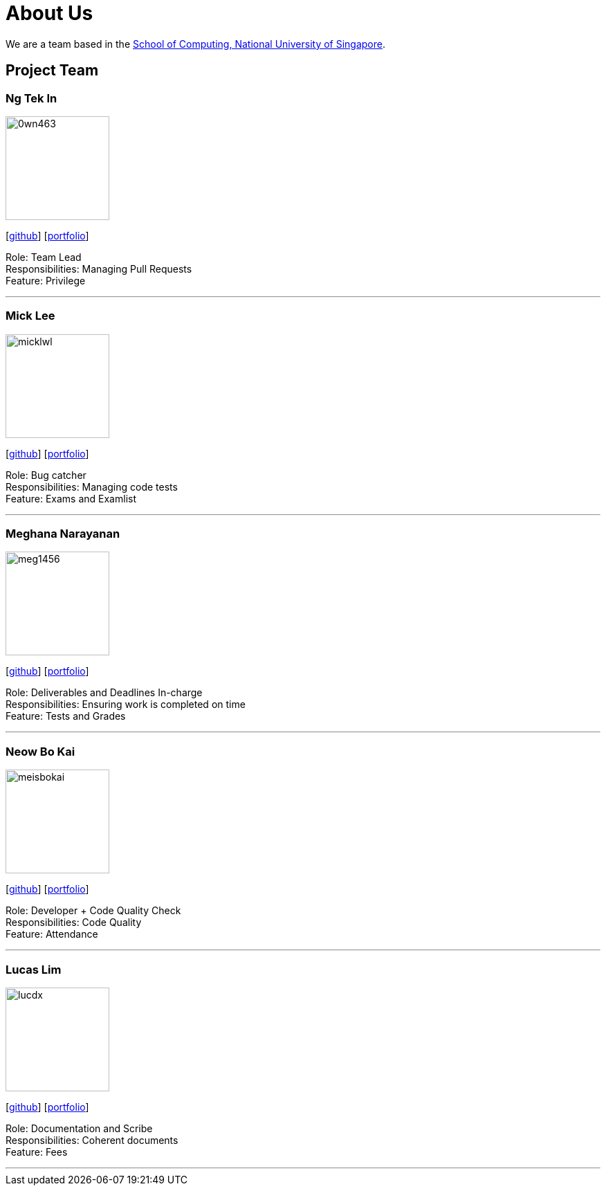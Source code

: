 = About Us
:site-section: AboutUs
:relfileprefix: team/
:imagesDir: images
:stylesDir: stylesheets

We are a team based in the http://www.comp.nus.edu.sg[School of Computing, National University of Singapore].

== Project Team

=== Ng Tek In
image::0wn463.png[width="150", align="left"]
{empty}[https://github.com/0wn463[github]] [<<0wn463#, portfolio>>]

Role: Team Lead +
Responsibilities: Managing Pull Requests +
Feature: Privilege

'''

=== Mick Lee
image::micklwl.png[width="150", align="left"]
{empty}[http://github.com/micklwl[github]] [<<micklwl#, portfolio>>]

Role: Bug catcher +
Responsibilities: Managing code tests +
Feature: Exams and Examlist

'''

=== Meghana Narayanan
image::meg1456.png[width="150", align="left"]
{empty}[https://github.com/meg1456[github]] [<<meg1456#, portfolio>>]

Role: Deliverables and Deadlines In-charge +
Responsibilities: Ensuring work is completed on time +
Feature: Tests and Grades

'''

=== Neow Bo Kai
image::meisbokai.png[width="150", align="left"]
{empty}[https://github.com/meisbokai[github]] [<<meisbokai#, portfolio>>]

Role: Developer + Code Quality Check +
Responsibilities: Code Quality +
Feature: Attendance

'''

=== Lucas Lim
image::lucdx.png[width="150", align="left"]
{empty}[https://github.com/lucdx[github]] [<<lucdx#, portfolio>>]

Role: Documentation and Scribe +
Responsibilities: Coherent documents +
Feature: Fees

'''
